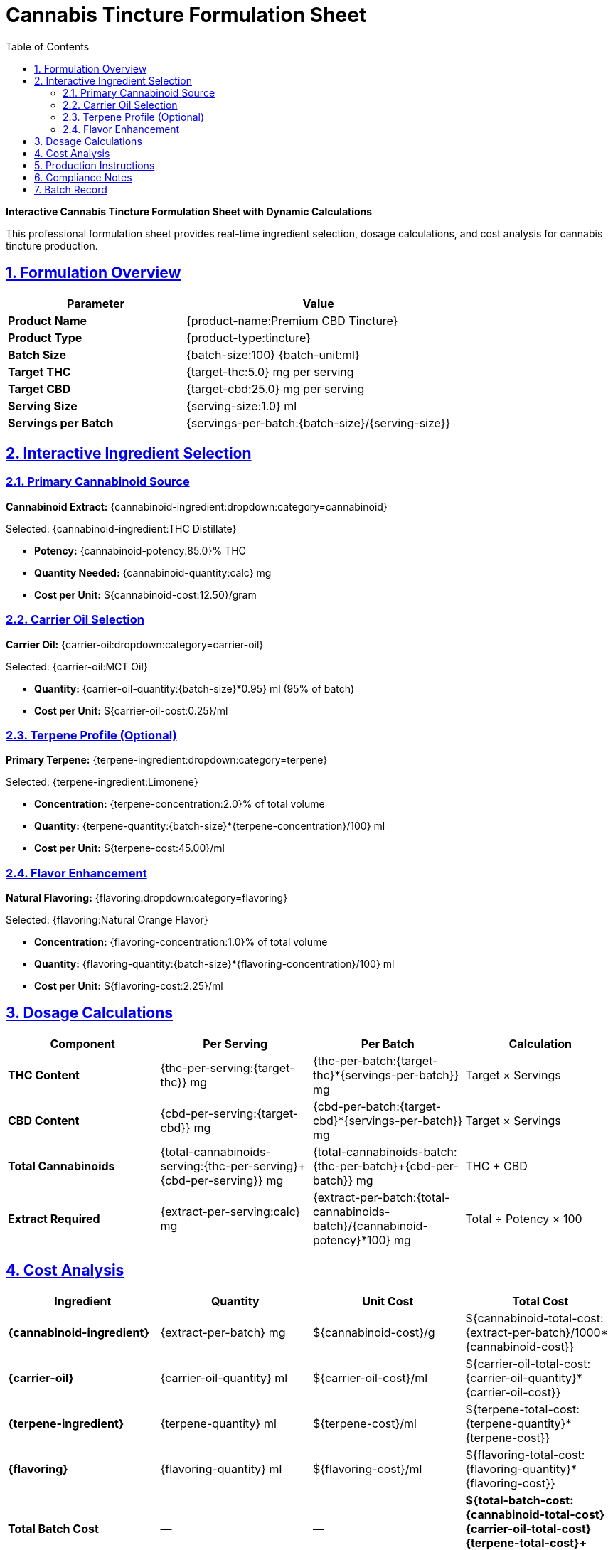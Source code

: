 = Cannabis Tincture Formulation Sheet
:toc: left
:toclevels: 3
:sectanchors:
:sectlinks:
:sectnums:
:source-highlighter: highlight.js
:icons: font
:doctype: article
:category: formulation-sheet
:industry: cannabis
:complexity: intermediate
:features: interactive-dropdowns, calculations, cost-analysis
:tags: formulation, tincture, dosage, compliance
:department: formulation
:status: active

[.lead]
*Interactive Cannabis Tincture Formulation Sheet with Dynamic Calculations*

This professional formulation sheet provides real-time ingredient selection, dosage calculations, and cost analysis for cannabis tincture production.

== Formulation Overview

[%header,cols="2,3"]
|===
|Parameter |Value

|*Product Name*
|{product-name:Premium CBD Tincture}

|*Product Type*
|{product-type:tincture}

|*Batch Size*
|{batch-size:100} {batch-unit:ml}

|*Target THC*
|{target-thc:5.0} mg per serving

|*Target CBD*
|{target-cbd:25.0} mg per serving

|*Serving Size*
|{serving-size:1.0} ml

|*Servings per Batch*
|{servings-per-batch:{batch-size}/{serving-size}}
|===

== Interactive Ingredient Selection

=== Primary Cannabinoid Source

[.formulation-dropdown]
--
*Cannabinoid Extract:* {cannabinoid-ingredient:dropdown:category=cannabinoid}

Selected: {cannabinoid-ingredient:THC Distillate}

- **Potency:** {cannabinoid-potency:85.0}% THC
- **Quantity Needed:** {cannabinoid-quantity:calc} mg
- **Cost per Unit:** ${cannabinoid-cost:12.50}/gram
--

=== Carrier Oil Selection

[.formulation-dropdown]
--
*Carrier Oil:* {carrier-oil:dropdown:category=carrier-oil}

Selected: {carrier-oil:MCT Oil}

- **Quantity:** {carrier-oil-quantity:{batch-size}*0.95} ml (95% of batch)
- **Cost per Unit:** ${carrier-oil-cost:0.25}/ml
--

=== Terpene Profile (Optional)

[.formulation-dropdown]
--
*Primary Terpene:* {terpene-ingredient:dropdown:category=terpene}

Selected: {terpene-ingredient:Limonene}

- **Concentration:** {terpene-concentration:2.0}% of total volume
- **Quantity:** {terpene-quantity:{batch-size}*{terpene-concentration}/100} ml
- **Cost per Unit:** ${terpene-cost:45.00}/ml
--

=== Flavor Enhancement

[.formulation-dropdown]
--
*Natural Flavoring:* {flavoring:dropdown:category=flavoring}

Selected: {flavoring:Natural Orange Flavor}

- **Concentration:** {flavoring-concentration:1.0}% of total volume
- **Quantity:** {flavoring-quantity:{batch-size}*{flavoring-concentration}/100} ml
- **Cost per Unit:** ${flavoring-cost:2.25}/ml
--

== Dosage Calculations

[%header,cols="2,2,2,2"]
|===
|Component |Per Serving |Per Batch |Calculation

|*THC Content*
|{thc-per-serving:{target-thc}} mg
|{thc-per-batch:{target-thc}*{servings-per-batch}} mg
|Target × Servings

|*CBD Content*
|{cbd-per-serving:{target-cbd}} mg
|{cbd-per-batch:{target-cbd}*{servings-per-batch}} mg
|Target × Servings

|*Total Cannabinoids*
|{total-cannabinoids-serving:{thc-per-serving}+{cbd-per-serving}} mg
|{total-cannabinoids-batch:{thc-per-batch}+{cbd-per-batch}} mg
|THC + CBD

|*Extract Required*
|{extract-per-serving:calc} mg
|{extract-per-batch:{total-cannabinoids-batch}/{cannabinoid-potency}*100} mg
|Total ÷ Potency × 100
|===

== Cost Analysis

[%header,cols="2,2,2,2"]
|===
|Ingredient |Quantity |Unit Cost |Total Cost

|*{cannabinoid-ingredient}*
|{extract-per-batch} mg
|${cannabinoid-cost}/g
|${cannabinoid-total-cost:{extract-per-batch}/1000*{cannabinoid-cost}}

|*{carrier-oil}*
|{carrier-oil-quantity} ml
|${carrier-oil-cost}/ml
|${carrier-oil-total-cost:{carrier-oil-quantity}*{carrier-oil-cost}}

|*{terpene-ingredient}*
|{terpene-quantity} ml
|${terpene-cost}/ml
|${terpene-total-cost:{terpene-quantity}*{terpene-cost}}

|*{flavoring}*
|{flavoring-quantity} ml
|${flavoring-cost}/ml
|${flavoring-total-cost:{flavoring-quantity}*{flavoring-cost}}

|*Total Batch Cost*
|—
|—
|*${total-batch-cost:{cannabinoid-total-cost}+{carrier-oil-total-cost}+{terpene-total-cost}+{flavoring-total-cost}}*

|*Cost per Serving*
|—
|—
|*${cost-per-serving:{total-batch-cost}/{servings-per-batch}}*
|===

== Production Instructions

. **Preparation**
  - Sanitize all equipment with 70% isopropyl alcohol
  - Weigh {extract-per-batch} mg of {cannabinoid-ingredient}
  - Measure {carrier-oil-quantity} ml of {carrier-oil}

. **Mixing Process**
  - Gently heat {carrier-oil} to 60°C (140°F)
  - Add {cannabinoid-ingredient} and stir until completely dissolved
  - Cool to 40°C (104°F)
  - Add {terpene-quantity} ml of {terpene-ingredient}
  - Add {flavoring-quantity} ml of {flavoring}

. **Homogenization**
  - Mix thoroughly for 5 minutes
  - Allow to cool to room temperature
  - Test for homogeneity

. **Quality Control**
  - Sample for potency testing
  - Verify color and clarity
  - Check for proper viscosity

== Compliance Notes

[WARNING]
====
*Regulatory Compliance Required*

- Verify all ingredients are compliant with local cannabis regulations
- Ensure proper labeling with cannabinoid content
- Maintain batch records for traceability
- Follow Good Manufacturing Practices (GMP)
====

== Batch Record

[%header,cols="2,2,2,2"]
|===
|Parameter |Target |Actual |Variance

|*Batch ID*
|{batch-id:auto-generate}
|{actual-batch-id:input}
|—

|*Production Date*
|{production-date:today}
|{actual-production-date:input}
|—

|*THC Potency*
|{target-thc} mg/ml
|{actual-thc:input} mg/ml
|{thc-variance:calc}%

|*CBD Potency*
|{target-cbd} mg/ml
|{actual-cbd:input} mg/ml
|{cbd-variance:calc}%

|*Total Volume*
|{batch-size} ml
|{actual-volume:input} ml
|{volume-variance:calc}%
|===

---

*Document Version:* 1.0 +
*Last Updated:* {last-updated:auto} +
*Created By:* Formul8 AI Cannabis Expert +
*Review Status:* {review-status:Pending QC Review}